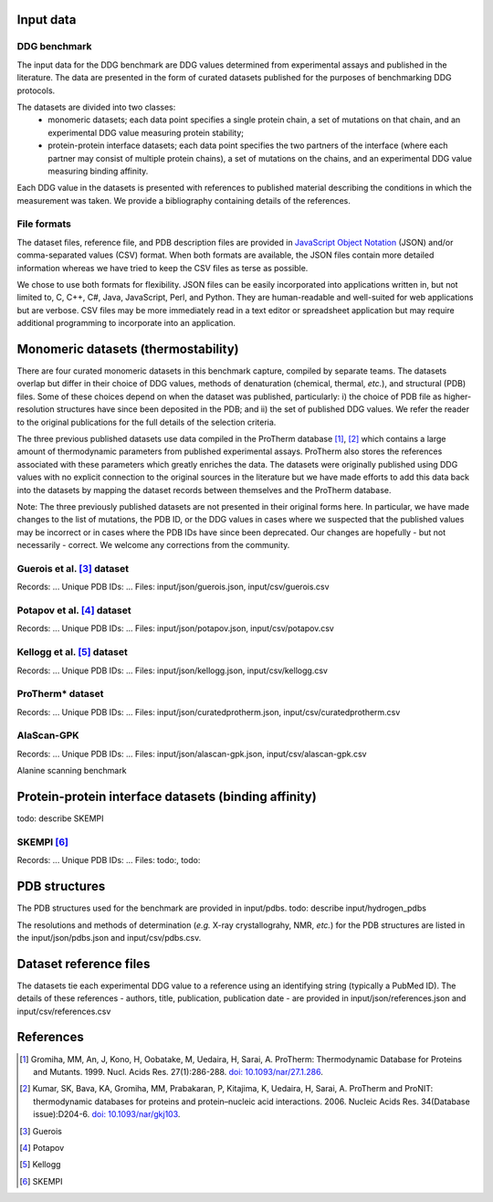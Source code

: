 ====================================
Input data
====================================

-------------
DDG benchmark
-------------

The input data for the DDG benchmark are DDG values determined from experimental assays and published in the literature.
The data are presented in the form of curated datasets published for the purposes of benchmarking DDG protocols.

The datasets are divided into two classes:
 - monomeric datasets; each data point specifies a single protein chain, a set of mutations on that chain, and an experimental DDG value measuring protein stability;
 - protein-protein interface datasets; each data point specifies the two partners of the interface (where each partner may consist of multiple protein chains), a set of mutations on the chains, and an experimental DDG value measuring binding affinity.

Each DDG value in the datasets is presented with references to published material describing the conditions in which the
measurement was taken. We provide a bibliography containing details of the references.

------------
File formats
------------

The dataset files, reference file, and PDB description files are provided in `JavaScript Object Notation <http://www.json.org/>`_ (JSON)
and/or comma-separated values (CSV) format. When both formats are available, the JSON files contain more detailed information
whereas we have tried to keep the CSV files as terse as possible.

We chose to use both formats for flexibility. JSON files can be easily incorporated into applications written in, but not
limited to, C, C++, C#, Java, JavaScript, Perl, and Python. They are human-readable and well-suited for web applications
but are verbose. CSV files may be more immediately read in a text editor or spreadsheet application but may require additional
programming to incorporate into an application.

====================================
Monomeric datasets (thermostability)
====================================

There are four curated monomeric datasets in this benchmark capture, compiled by separate teams. The datasets overlap but
differ in their choice of DDG values, methods of denaturation (chemical, thermal, *etc.*), and structural (PDB) files.
Some of these choices depend on when the dataset was published, particularly: i) the choice of PDB file as higher-resolution
structures have since been deposited in the PDB; and ii) the set of published DDG values. We refer the
reader to the original publications for the full details of the selection criteria.

The three previous published datasets use data compiled in the ProTherm database [1]_, [2]_ which contains a large amount of
thermodynamic parameters from published experimental assays. ProTherm also stores the references associated with
these parameters which greatly enriches the data. The datasets were originally published using DDG values with no explicit
connection to the original sources in the literature but we have made efforts to add this data back into the datasets by
mapping the dataset records between themselves and the ProTherm database.

Note: The three previously published datasets are not presented in their original forms here. In particular, we have made
changes to the list of mutations, the PDB ID, or the DDG values in cases where we suspected that the published values may
be incorrect or in cases where the PDB IDs have since been deprecated. Our changes are hopefully - but not necessarily -
correct. We welcome any corrections from the community.

---------------------------
Guerois et al. [3]_ dataset
---------------------------

Records: ...
Unique PDB IDs: ...
Files: input/json/guerois.json, input/csv/guerois.csv

---------------------------
Potapov et al. [4]_ dataset
---------------------------

Records: ...
Unique PDB IDs: ...
Files: input/json/potapov.json, input/csv/potapov.csv

---------------------------
Kellogg et al. [5]_ dataset
---------------------------

Records: ...
Unique PDB IDs: ...
Files: input/json/kellogg.json, input/csv/kellogg.csv

-----------------
ProTherm* dataset
-----------------

Records: ...
Unique PDB IDs: ...
Files: input/json/curatedprotherm.json, input/csv/curatedprotherm.csv

-----------
AlaScan-GPK
-----------

Records: ...
Unique PDB IDs: ...
Files: input/json/alascan-gpk.json, input/csv/alascan-gpk.csv

Alanine scanning benchmark

=====================================================
Protein-protein interface datasets (binding affinity)
=====================================================

todo: describe SKEMPI

-----------
SKEMPI [6]_
-----------

Records: ...
Unique PDB IDs: ...
Files: todo:, todo:



==============
PDB structures
==============

The PDB structures used for the benchmark are provided in input/pdbs.
todo: describe input/hydrogen_pdbs

The resolutions and methods of determination (*e.g.* X-ray crystallograhy, NMR, *etc.*) for the PDB structures are listed
in the input/json/pdbs.json and input/csv/pdbs.csv.

=======================
Dataset reference files
=======================

The datasets tie each experimental DDG value to a reference using an identifying string (typically a PubMed ID). The details
of these references - authors, title, publication, publication date - are provided in input/json/references.json and
input/csv/references.csv


==========
References
==========

.. [1] Gromiha, MM, An, J, Kono, H, Oobatake, M, Uedaira, H, Sarai, A. ProTherm: Thermodynamic Database for Proteins and Mutants. 1999. Nucl. Acids Res. 27(1):286-288. `doi: 10.1093/nar/27.1.286 <http://dx.doi.org/10.1093/nar/27.1.286>`_.

.. [2] Kumar, SK, Bava, KA, Gromiha, MM, Prabakaran, P, Kitajima, K, Uedaira, H, Sarai, A. ProTherm and ProNIT: thermodynamic databases for proteins and protein–nucleic acid interactions. 2006. Nucleic Acids Res. 34(Database issue):D204-6. `doi: 10.1093/nar/gkj103 <http://dx.doi.org/10.1093/nar/gkj103>`_.

.. [3] Guerois

.. [4] Potapov

.. [5] Kellogg

.. [6] SKEMPI